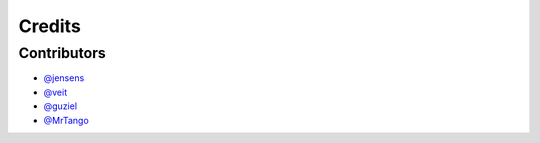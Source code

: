 =======
Credits
=======

Contributors
------------

* `@jensens <https://github.com/jensens>`_
* `@veit <https://github.com/veit>`_
* `@guziel <https://github.com/guziel>`_
* `@MrTango <https://github.com/MrTango>`_

